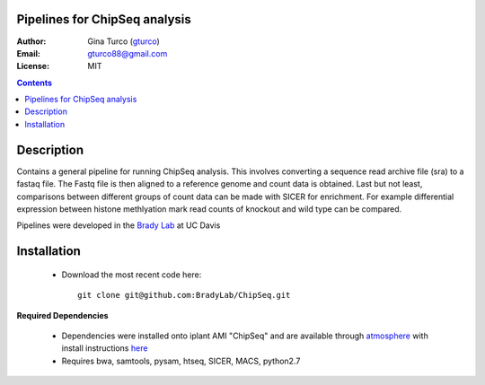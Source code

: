 Pipelines for ChipSeq analysis
=============================

:Author: Gina Turco (`gturco <https://github.com/gturco>`_)
:Email: gturco88@gmail.com
:License: MIT
.. contents ::

Description
===========

Contains a general pipeline for running ChipSeq analysis. This involves converting a sequence read archive file (sra) to a fastaq file. The Fastq file is then aligned to a reference genome and count data is obtained. Last but not least, comparisons between different groups of count data can be made with SICER for enrichment. For example differential expression between histone methlyation mark read counts of knockout and wild type can be compared.

Pipelines were developed in the `Brady Lab <http://www-plb.ucdavis.edu/labs/brady/>`_ at UC Davis

Installation
============

  - Download the most recent code here::
              
          git clone git@github.com:BradyLab/ChipSeq.git

**Required Dependencies**

  - Dependencies were installed onto iplant AMI "ChipSeq" and are available through `atmosphere <https://atmo.iplantcollaborative.org/application/>`_  with install instructions `here <https://github.com/BradyLab/atmosphere_images/blob/master/ChipSeq.md>`_
  - Requires bwa,  samtools, pysam, htseq, SICER, MACS, python2.7

